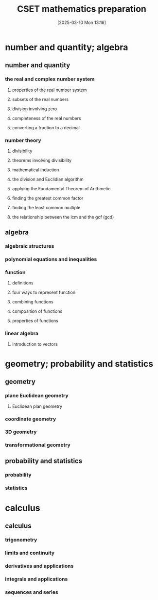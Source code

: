 #+title:      CSET mathematics preparation
#+date:       [2025-03-10 Mon 13:16]
#+filetags:   :cset:
#+identifier: 20250310T131634
#+STARTUP: indent



* number and quantity; algebra

** number and quantity

*** the real and complex number system

**** properties of the real number system

**** subsets of the real numbers

**** division involving zero

**** completeness of the real numbers

**** converting a fraction to a decimal


*** number theory

**** divisibility

**** theorems involving divisibility

**** mathematical induction

**** the division and Euclidian algorithm

**** applying the Fundamental Theorem of Arithmetic

**** finding the greatest common factor

**** finding the least common multiple

**** the relationship between the lcm and the gcf (gcd)



** algebra

*** algebraic structures

*** polynomial equations and inequalities

*** function

**** definitions

**** four ways to represent function

**** combining functions 

**** composition of functions

**** properties of functions 

*** linear algebra

**** introduction to vectors


* geometry; probability and statistics

** geometry

*** plane Euclidean geometry

**** Euclidean plan geometry

*** coordinate geometry

*** 3D geometry

*** transformational geometry

** probability and statistics

*** probability

*** statistics

* calculus

** calculus

*** trigonometry

*** limits and continuity

*** derivatives and applications

*** integrals and applications

*** sequences and series


